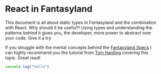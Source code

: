 * React in Fantasyland

This document is all about static types in Fantasyland and the combination with React. Why should it be useful?! Using types and understanding the patterns behind it gives you, the developer, more power to abstract over your code. Give it a try

If you struggle with the mental concepts behind the [[https://github.com/fantasyland/fantasy-land][Fantasyland Specs]] I can highly recommend you the tutorial from [[http://tomharding.me][Tom Harding]] covering this topic. Great read!




#+BEGIN_SRC javascript
console.log("hello")

#+END_SRC
